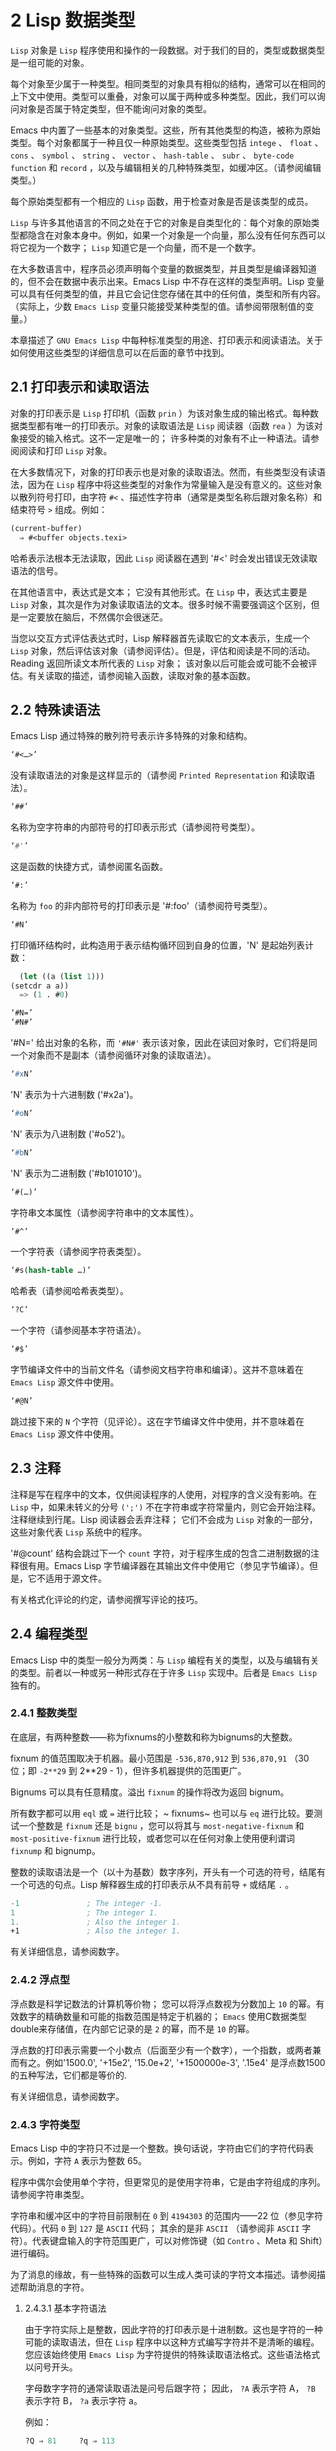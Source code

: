 * 2 Lisp 数据类型
~Lisp~ 对象是 ~Lisp~ 程序使用和操作的一段数据。对于我们的目的，类型或数据类型是一组可能的对象。

每个对象至少属于一种类型。相同类型的对象具有相似的结构，通常可以在相同的上下文中使用。类型可以重叠，对象可以属于两种或多种类型。因此，我们可以询问对象是否属于特定类型，但不能询问对象的类型。

Emacs 中内置了一些基本的对象类型。这些，所有其他类型的构造，被称为原始类型。每个对象都属于一种且仅一种原始类型。这些类型包括 ~intege~ 、 ~float~ 、 ~cons~ 、 ~symbol~ 、 ~string~ 、 ~vector~ 、 ~hash-table~ 、 ~subr~ 、 ~byte-code function~ 和 ~record~ ，以及与编辑相关的几种特殊类型，如缓冲区。（请参阅编辑类型。）

每个原始类型都有一个相应的 ~Lisp~ 函数，用于检查对象是否是该类型的成员。

~Lisp~ 与许多其他语言的不同之处在于它的对象是自类型化的：每个对象的原始类型都隐含在对象本身中。例如，如果一个对象是一个向量，那么没有任何东西可以将它视为一个数字； ~Lisp~ 知道它是一个向量，而不是一个数字。

在大多数语言中，程序员必须声明每个变量的数据类型，并且类型是编译器知道的，但不会在数据中表示出来。Emacs Lisp 中不存在这样的类型声明。Lisp 变量可以具有任何类型的值，并且它会记住您存储在其中的任何值，类型和所有内容。（实际上，少数 ~Emacs Lisp~ 变量只能接受某种类型的值。请参阅带限制值的变量。）

本章描述了 ~GNU Emacs Lisp~ 中每种标准类型的用途、打印表示和阅读语法。关于如何使用这些类型的详细信息可以在后面的章节中找到。

** 2.1 打印表示和读取语法
对象的打印表示是 ~Lisp~ 打印机（函数 ~prin~ ）为该对象生成的输出格式。每种数据类型都有唯一的打印表示。对象的读取语法是 ~Lisp~ 阅读器（函数 ~rea~ ）为该对象接受的输入格式。这不一定是唯一的； 许多种类的对象有不止一种语法。请参阅阅读和打印 ~Lisp~ 对象。

在大多数情况下，对象的打印表示也是对象的读取语法。然而，有些类型没有读语法，因为在 ~Lisp~ 程序中将这些类型的对象作为常量输入是没有意义的。这些对象以散列符号打印，由字符 ~#<~ 、描述性字符串（通常是类型名称后跟对象名称）和结束符号 ~>~ 组成。例如：


#+begin_src emacs-lisp
  (current-buffer)
	⇒ #<buffer objects.texi>
#+end_src

哈希表示法根本无法读取，因此 ~Lisp~ 阅读器在遇到 '#<' 时会发出错误无效读取语法的信号。

在其他语言中，表达式是文本； 它没有其他形式。在 ~Lisp~ 中，表达式主要是 ~Lisp~ 对象，其次是作为对象读取语法的文本。很多时候不需要强调这个区别，但是一定要放在脑后，不然偶尔会很迷茫。

当您以交互方式评估表达式时，Lisp 解释器首先读取它的文本表示，生成一个 ~Lisp~ 对象，然后评估该对象（请参阅评估）。但是，评估和阅读是不同的活动。Reading 返回所读文本所代表的 ~Lisp~ 对象；  该对象以后可能会或可能不会被评估。有关读取的描述，请参阅输入函数，读取对象的基本函数。

** 2.2 特殊读语法
Emacs Lisp 通过特殊的散列符号表示许多特殊的对象和结构。

#+begin_src emacs-lisp
  ‘#<…>’
#+end_src
     没有读取语法的对象是这样显示的（请参阅 ~Printed Representation~ 和读取语法）。
#+begin_src emacs-lisp
  ‘##’
#+end_src
     名称为空字符串的内部符号的打印表示形式（请参阅符号类型）。
#+begin_src emacs-lisp
  ‘#'’
#+end_src

     这是函数的快捷方式，请参阅匿名函数。
#+begin_src emacs-lisp
  ‘#:’
#+end_src
     名称为 ~foo~ 的非内部符号的打印表示是 '#:foo'（请参阅符号类型）。
#+begin_src emacs-lisp
  ‘#N’
#+end_src

     打印循环结构时，此构造用于表示结构循环回到自身的位置，'N' 是起始列表计数：
     #+begin_src emacs-lisp
       (let ((a (list 1)))
	 (setcdr a a))
       => (1 . #0)
     #+end_src

#+begin_src emacs-lisp
  ‘#N=’
  ‘#N#’
#+end_src
     '#N=' 给出对象的名称，而 ~'#N#'~ 表示该对象，因此在读回对象时，它们将是同一个对象而不是副本（请参阅循环对象的读取语法）。

#+begin_src emacs-lisp
  ‘#xN’
#+end_src


     'N' 表示为十六进制数 ('#x2a')。
#+begin_src emacs-lisp
‘#oN’
#+end_src

     'N' 表示为八进制数 ('#o52')。
#+begin_src emacs-lisp
  ‘#bN’
#+end_src

     'N' 表示为二进制数 ('#b101010')。
#+begin_src emacs-lisp
  ‘#(…)’
#+end_src
     字符串文本属性（请参阅字符串中的文本属性）。
#+begin_src emacs-lisp
  ‘#^’
#+end_src


     一个字符表（请参阅字符表类型）。
#+begin_src emacs-lisp
  ‘#s(hash-table …)’
#+end_src

     哈希表（请参阅哈希表类型）。
#+begin_src emacs-lisp
‘?C’
#+end_src
     一个字符（请参阅基本字符语法）。

#+begin_src emacs-lisp
  ‘#$’
#+end_src
     字节编译文件中的当前文件名（请参阅文档字符串和编译）。这并不意味着在 ~Emacs Lisp~ 源文件中使用。

#+begin_src emacs-lisp
  ‘#@N’
#+end_src
     跳过接下来的 ~N~ 个字符（见评论）。这在字节编译文件中使用，并不意味着在 ~Emacs Lisp~ 源文件中使用。

** 2.3 注释
注释是写在程序中的文本，仅供阅读程序的人使用，对程序的含义没有影响。在 ~Lisp~ 中，如果未转义的分号 ~(';')~ 不在字符串或字符常量内，则它会开始注释。注释继续到行尾。Lisp 阅读器会丢弃注释；  它们不会成为 ~Lisp~ 对象的一部分，这些对象代表 ~Lisp~ 系统中的程序。

'#@count' 结构会跳过下一个 ~count~ 字符，对于程序生成的包含二进制数据的注释很有用。Emacs Lisp 字节编译器在其输出文件中使用它（参见字节编译）。但是，它不适用于源文件。

有关格式化评论的约定，请参阅撰写评论的技巧。

** 2.4 编程类型
Emacs Lisp 中的类型一般分为两类：与 ~Lisp~ 编程有关的类型，以及与编辑有关的类型。前者以一种或另一种形式存在于许多 ~Lisp~ 实现中。后者是 ~Emacs Lisp~ 独有的。

*** 2.4.1 整数类型
在底层，有两种整数——称为fixnums的小整数和称为bignums的大整数。

fixnum 的值范围取决于机器。最小范围是 ~-536,870,912~ 到 ~536,870,91~ （30 位；即 ~-2**29~ 到 2**29 - 1），但许多机器提供的范围更广。

Bignums 可以具有任意精度。溢出 ~fixnum~ 的操作将改为返回 bignum。

所有数字都可以用 ~eql~ 或 ~=~ 进行比较； ~ fixnums~ 也可以与 ~eq~ 进行比较。要测试一个整数是 ~fixnum~ 还是 ~bignu~ ，您可以将其与 ~most-negative-fixnum~ 和 ~most-positive-fixnum~ 进行比较，或者您可以在任何对象上使用便利谓词 ~fixnump~ 和 bignump。

整数的读取语法是一个（以十为基数）数字序列，开头有一个可选的符号，结尾有一个可选的句点。Lisp 解释器生成的打印表示从不具有前导 ~+~ 或结尾 ~.~ 。

 #+begin_src emacs-lisp
   -1               ; The integer -1.
   1                ; The integer 1.
   1.               ; Also the integer 1.
   +1               ; Also the integer 1.
 #+end_src

有关详细信息，请参阅数字。

*** 2.4.2 浮点型
浮点数是科学记数法的计算机等价物； 您可以将浮点数视为分数加上 ~10~ 的幂。有效数字的精确数量和可能的指数范围是特定于机器的； ~Emacs~ 使用C数据类型double来存储值，在内部它记录的是 ~2~ 的幂，而不是 ~10~ 的幂。

浮点数的打印表示需要一个小数点（后面至少有一个数字），一个指数，或两者兼而有之。例如'1500.0', '+15e2', '15.0e+2', '+1500000e-3', '.15e4' 是浮点数1500的五种写法，它们都是等价的.

有关详细信息，请参阅数字。

*** 2.4.3 字符类型
Emacs Lisp 中的字符只不过是一个整数。换句话说，字符由它们的字符代码表示。例如，字符 ~A~ 表示为整数 65。

程序中偶尔会使用单个字符，但更常见的是使用字符串，它是由字符组成的序列。请参阅字符串类型。

字符串和缓冲区中的字符目前限制在 ~0~ 到 ~4194303~ 的范围内——22 位（参见字符代码）。代码 ~0~ 到 ~127~ 是 ~ASCII~ 代码； 其余的是非 ~ASCII~ （请参阅非 ~ASCII~ 字符）。代表键盘输入的字符范围更广，可以对修饰键（如 ~Contro~ 、Meta 和 Shift）进行编码。

为了消息的缘故，有一些特殊的函数可以生成人类可读的字符文本描述。请参阅描述帮助消息的字符。

**** 2.4.3.1 基本字符语法
由于字符实际上是整数，因此字符的打印表示是十进制数。这也是字符的一种可能的读取语法，但在 ~Lisp~ 程序中以这种方式编写字符并不是清晰的编程。您应该始终使用 ~Emacs Lisp~ 为字符提供的特殊读取语法格式。这些语法格式以问号开头。

字母数字字符的通常读取语法是问号后跟字符； 因此， ~?A~ 表示字符 A， ~?B~ 表示字符 B， ~?a~ 表示字符 a。

例如：
 #+begin_src emacs-lisp
   ?Q ⇒ 81     ?q ⇒ 113
 #+end_src
您可以对标点字符使用相同的语法。但是，如果标点符号在 ~Lisp~ 中具有特殊的句法含义，则必须用 ~'\'~ 将其引用。例如，'?\(' 是左括号字符的书写方式。同样，如果字符是 ~'\~ ，则必须使用第二个 ~'\'~ 来引用它：'?\\'。

您可以将字符 ~control-~ 、退格、制表符、换行符、垂直制表符、换页、空格、回车、del 和转义表示为 ~'?\a~ 、'?\b'、'?\t'、'?\ n'、'?\v'、'?\f'、'?\s'、'?\r'、'?\d' 和 ~'?\e~ 。（'?\s' 后跟一个破折号有不同的含义——它将 ~Super~ 修饰符应用于后面的字符。）因此，

#+begin_src emacs-lisp
  ?\a ⇒ 7                 ; control-g, C-g
  ?\b ⇒ 8                 ; backspace, BS, C-h
  ?\t ⇒ 9                 ; tab, TAB, C-i
  ?\n ⇒ 10                ; newline, C-j
  ?\v ⇒ 11                ; vertical tab, C-k
  ?\f ⇒ 12                ; formfeed character, C-l
  ?\r ⇒ 13                ; carriage return, RET, C-m
  ?\e ⇒ 27                ; escape character, ESC, C-[
  ?\s ⇒ 32                ; space character, SPC
  ?\\ ⇒ 92                ; backslash character, \
  ?\d ⇒ 127               ; delete character, DEL
#+end_src


这些以反斜杠开头的序列也称为转义序列，因为反斜杠扮演转义字符的角色； 这与字符 ~ESC~ 无关。'\s' 用于字符常量； 在字符串常量中，只写空格。

在没有特殊转义含义的任何字符之前允许使用反斜杠，并且无害； 因此，'?\+' 等价于 ~'?+~ 。没有理由在大多数字符之前添加反斜杠。但是，您必须在任何字符 ~'()[]\;"'~ 之前添加反斜杠，并且应该在任何字符 ~'|'`#.,'~ 之前添加反斜杠，以避免混淆用于编辑 ~Lisp~ 的 ~Emacs~ 命令代码。您还应该在类似于前面提到的 ~ASCII~ 字符的 ~Unicode~ 字符之前添加反斜杠，以避免混淆阅读您的代码的人。Emacs 将突出显示一些非转义的常见混淆字符，例如 ~'''~ 以鼓励这一点。您还可以添加在空格字符（例如空格、制表符、换行符和换页符）之前的反斜杠。但是，使用易于阅读的转义序列之一（例如 ~'\t'~ 或 '\s'）而不是实际的空格字符（例如一个制表符或一个空格。（如果你写反斜杠后跟一个空格，你应该在字符常量后面写一个额外的空格来将它与下面的文本分开。）

**** 2.4.3.2 通用转义语法

除了特殊重要控制字符的特定转义序列之外，Emacs 还提供了几种类型的转义语法，您可以使用它们来指定非 ~ASCII~ 文本字符。

    1. 您可以通过其 ~Unicode~ 名称指定字符（如果有）。?\N{NAME} 表示名为 ~NAME~ 的 ~Unicode~ 字符。因此，'?\N{LATIN SMALL LETTER A WITH GRAVE}' 等价于 ?à 并表示 ~Unicode~ 字符 U+00E0。为了简化输入多行字符串，您可以将名称中的空格替换为非空的空白序列（例如，换行符）。
    2. 您可以通过其 ~Unicode~ 值指定字符。?\N{U+X} 表示具有 ~Unicode~ 代码点 ~X~ 的字符，其中 ~X~ 是十六进制数。此外，?\uxxxx 和 ~?\Uxxxxxxxx~ 分别表示代码点 ~xxxx~ 和 ~xxxxxxx~ ，其中每个 ~x~ 是单个十六进制数字。例如，?\N{U+E0}、?\u00e0 和 ~?\U000000E0~ 都等价于 ~à~ 和 ~'?\N{LATIN SMALL LETTER A WITH GRAVE}~ 。Unicode 标准仅定义代码点至 ~'U+10ffff~ ，因此如果您指定的代码点高于此，Emacs 会发出错误信号。
    3. 您可以通过十六进制字符代码指定字符。十六进制转义序列由反斜杠、 ~x~ 和十六进制字符代码组成。因此，'?\x41' 是字符，'?\x1' 是字符 ~Ca~ ，而 ?\xe0 是字符 à（带有重音的 a）。您可以使用任意数量的十六进制数字，因此您可以用这种方式表示任何字符代码。
    4. 您可以通过八进制字符代码指定字符。一个八进制转义序列由一个反斜杠后跟最多三个八进制数字组成； 因此，字符 ~A~ 为 ~?\101~ ，字符 ~Ca~ 为 ~?\001~ ，字符 ~Cb~ 为 ~?\00~ 。只能以这种方式指定八进制代码 ~777~ 以内的字符。

这些转义序列也可以用在字符串中。请参阅字符串中的非 ~ASCII~ 字符。

**** 2.4.3.3 控制字符语法
可以使用另一种读取语法来表示控制字符。这由一个问号后跟一个反斜杠、插入符号和相应的非控制字符组成，无论是大写还是小写。例如，'?\^I' 和 ~'?\^i'~ 都是字符 ~Ci~ 的有效读取语法，该字符的值为 9。

您可以使用 ~'C-'~ 代替 ~'^~ ； 因此，'?\C-i' 等价于 ~'?\^I'~ 和 '?\^i'：

#+begin_src emacs-lisp
  ?\^I ⇒ 9     ?\C-I ⇒ 9
#+end_src


在字符串和缓冲区中，唯一允许的控制字符是那些存在于 ~ASCII~ 中的字符； 但出于键盘输入目的，您可以使用 ~C-~ 将任何字符转换为控制字符。这些非 ~ASCII~ 控制字符的字符代码包括 ~2**26~ 位以及对应的非控制字符的代码。并非所有文本终端都可以生成非 ~ASCII~ 控制字符，但使用 ~X~ 和其他窗口系统可以直接生成它们。

由于历史原因，Emacs 将 ~DEL~ 字符视为 ~?~ 的控制等价物：

#+begin_src emacs-lisp
  ?\^? ⇒ 127     ?\C-? ⇒ 127
#+end_src
因此，目前无法使用'\C-'来表示字符 ~Control-~ ，它是 ~X~ 下有意义的输入字符。改变这一点并不容易，因为各种 ~Lisp~ 文件都以这种方式引用 DEL。

为了表示要在文件或字符串中找到的控制字符，我们推荐使用 ~'^'~ 语法； 对于键盘输入中的控制字符，我们更喜欢 ~C-~ 语法。你用哪一个不影响程序的意思，但可能会指导阅读它的人的理解。

**** 2.4.3.4 元字符语法
元字符是使用 ~META~ 修饰键键入的字符。表示此类字符的整数设置了 ~2**27~ 位。我们为此修饰符和其他修饰符使用高位，以使广泛的基本字符代码成为可能。

在字符串中，附加在 ~ASCII~ 字符上的 ~2**7~ 位表示元字符； 因此，可以放入字符串中的元字符的编码范围从 ~128~ 到 ~255~ ，并且是普通 ~ASCII~ 字符的元版本。有关字符串中 ~META~ 处理的详细信息，请参阅将键盘事件放入字符串中。

元字符的读取语法使用 ~'\M-'~ 。例如， ~'?\M-A'~ 代表 ~M~ 。您可以将 ~'\M-'~ 与八进制字符代码（见下文）、'\C-' 或任何其他字符语法一起使用。因此，您可以将 ~MA~ 写为 ~'?\M-A'~ 或 ~'?\M-\101~ 。同样，您可以将 ~CMb~ 写为 ~'?\M-\C-b~ 、'?\C-\M-b' 或 '?\M-\002'。

**** 2.4.3.5 其他字符修饰符位
图形字符的大小写由其字符代码表示； 例如， ~ASCII~ 区分字符 ~a~ 和 ~A~ 。但是 ~ASCII~ 无法表示控制字符是大写还是小写。Emacs 使用 ~2**25~ 位来指示在键入控制字符时使用了 ~shift~ 键。这种区别只有在图形显示上才有可能，例如 ~X~ 上的 ~GUI~ 显示； 文本终端不报告区别。移位位的 ~Lisp~ 语法是 ~'\S-~ ； 因此，'?\C-\S-o' 或 ~'?\C-\S-O'~ 表示 ~shift-control-o~ 字符。

X Window 系统定义了另外三个可以在字符中设置的修饰符位： ~hyper~ 、 ~super~ 和 ~al~ 。这些位的语法是 '\H-'、'\s-' 和 '\A-'。（在这些前缀中大小写很重要。）因此，'?\H-\M-\A-x' 代表 Alt-Hyper-Meta-x。（注意，'\s' 后面没有'-' 表示空格字符。）从数值上看，位值是 2**22 用于 alt，2**23 用于 super，2**24 用于 hyper。

*** 2.4.4 符号类型
GNU Emacs Lisp 中的符号是一个有名字的对象。符号名称用作符号的打印表示。在普通的 ~Lisp~ 使用中，使用一个 obarray（请参阅创建和内部符号），一个符号的名称是唯一的——没有两个符号具有相同的名称。

符号可以用作变量、函数名或保存属性列表。或者它可能仅用于与所有其他 ~Lisp~ 对象不同，以便可以可靠地识别它在数据结构中的存在。在给定的上下文中，通常只打算使用这些用途中的一种。但是您可以独立地以所有这些方式使用一个符号。

名称以冒号 ~(':')~ 开头的符号称为关键字符号。这些符号自动充当常量，通常仅通过将未知符号与一些特定替代符号进行比较来使用。请参阅永不改变的变量。

符号名称可以包含任何字符。大多数符号名称由字母、数字和标点符号 ~-+=*/~ 组成。这样的名称不需要特殊的标点； 只要名称看起来不像数字，名称的字符就足够了。（如果是，请在名称的开头写一个 ~\~ 以强制解释为符号。）字符 ~_~!@$%^&:<>{}?~   很少使用，但也不需要特殊的标点符号。任何其他字符都可以包含在符号名称中，方法是使用反斜杠对其进行转义。然而，与它在字符串中的使用相反，符号名称中的反斜杠只是简单地引用反斜杠后面的单个字符。例如，在字符串中， ~'\t'~ 代表制表符； 然而，在符号名称中， ~'\t'~ 仅仅引用了字母 't'。要使名称中包含制表符的符号，您必须实际使用制表符（前面带有反斜杠）。但很少有做这样的事情。

Common Lisp 注意：在 ~Common Lisp~ 中，小写字母总是折叠成大写字母，除非它们被明确转义。在 ~Emacs Lisp~ 中，大写和小写字母是不同的。

以下是符号名称的几个示例。请注意，第四个示例中的 ~+~ 被转义以防止它被读取为数字。在第六个示例中这不是必需的，因为名称的其余部分使其作为数字无效。

#+begin_src emacs-lisp
  foo                 ; A symbol named ‘foo’.
  FOO                 ; A symbol named ‘FOO’, different from ‘foo’.

  1+                  ; A symbol named ‘1+’
		       ;   (not ‘+1’, which is an integer).

  \+1                 ; A symbol named ‘+1’
		       ;   (not a very readable name).

  \(*\ 1\ 2\)         ; A symbol named ‘(* 1 2)’ (a worse name).
  +-*/_~!@$%^&=:<>{}  ; A symbol named ‘+-*/_~!@$%^&=:<>{}’.
		       ;   These characters need not be escaped.
#+end_src
作为符号名称作为其打印表示的规则的一个例外， ~##~ 是名称为空字符串的内部符号的打印表示。此外， ~'#:foo'~ 是名称为 ~foo~ 的非内部符号的打印表示。（通常，Lisp 阅读器会实习所有符号；请参阅创建和实习符号。）

*** 2.4.5 序列类型
序列是表示一组有序元素的 ~Lisp~ 对象。Emacs Lisp 中有两种序列：列表和数组。

列表是最常用的序列。列表可以包含任何类型的元素，并且可以通过添加或删除元素轻松更改其长度。有关列表的更多信息，请参阅下一小节。

数组是固定长度的序列。它们进一步细分为字符串、向量、字符表和布尔向量。向量可以包含任何类型的元素，而字符串元素必须是字符，而布尔向量元素必须是 ~t~ 或  ~nil~ 。字符表类似于向量，只是它们由任何有效的字符代码索引。字符串中的字符可以像缓冲区中的字符一样具有文本属性（请参阅文本属性），但向量不支持文本属性，即使它们的元素恰好是字符。

列表、字符串和其他数组类型也有重要的相似之处。例如，所有元素的长度都为 ~l~ ，并且所有元素都有可以从零索引到 ~l~ 减一的元素。有几个函数，称为序列函数，可以接受任何类型的序列。例如，函数长度报告任何类型的序列的长度。请参阅序列、数组和向量。

通常不可能两次读取相同的序列，因为序列总是在读取时重新创建。如果您将一个序列的读取语法阅读两次，您将得到两个内容相同的序列。有一个例外：空列表 ~()~ 总是代表同一个对象， ~nil~ 。

*** 2.4.6 缺点单元格和列表类型
一个 ~cons~ 单元是一个由两个槽组成的对象，称为 ~CAR~ 槽和 ~CDR~ 槽。每个插槽可以容纳任何 ~Lisp~ 对象。我们还说这个 ~cons~ 单元的 ~CAR~ 是它的 ~CAR~ 槽当前持有的任何对象，对于 ~CDR~ 也是如此。

列表是一系列 ~cons~ 单元，它们链接在一起，以便每个 ~cons~ 单元的 ~CDR~ 槽保存下一个 ~cons~ 单元或空列表。空列表实际上是符号 ~nil~ 。有关详细信息，请参阅列表。因为大多数 cons 单元被用作列表的一部分，所以我们将任何由 ~cons~ 单元组成的结构称为列表结构。

给 ~C~ 程序员的注意事项：因此，Lisp 列表作为由 ~cons~ 单元组成的链表工作。因为 ~Lisp~ 中的指针是隐式的，所以我们不区分保存值和指向值的 ~cons~ 单元槽。

因为 ~cons~ 单元对 ~Lisp~ 来说非常重要，所以我们也有一个词来表示不是 ~cons~ 单元的对象。这些对象称为原子。

列表的读取语法和打印表示是相同的，并且由左括号、任意数量的元素和右括号组成。以下是列表示例：

#+begin_src emacs-lisp
(A 2 "A")            ; A list of three elements.
()                   ; A list of no elements (the empty list).
nil                  ; A list of no elements (the empty list).
("A ()")             ; A list of one element: the string "A ()".
(A ())               ; A list of two elements: A and the empty list.
(A nil)              ; Equivalent to the previous.
((A B C))            ; A list of one element
		       ;   (which is a list of three elements).
#+end_src

读取后，括号内的每个对象都成为列表的一个元素。也就是说，为每个元素制作一个 ~cons~ 单元格。cons cell的CAR slot保存元素，它的CDR slot指向list的下一个cons cell，它保存list中的下一个元素。最后一个 ~cons~ 信元的 ~CDR~ 时隙设置为空。

CAR 和 ~CDR~ 的名称来源于 ~Lisp~ 的历史。最初的 ~Lisp~ 实现在 ~IBM 704~ 计算机上运行，​​它将字分成两部分，地址和减量； ~CAR~ 是提取寄存器地址部分内容的指令，而 ~CDR~ 是提取减量内容的指令。相比之下，cons 单元以创建它们的函数 ~cons~ 命名，而 ~cons~ 又因其目的而命名，即构建单元。

**** 2.4.6.1 以框图形式绘制列表
列表可以通过图表来说明，其中 ~cons~ 单元显示为成对的框，就像多米诺骨牌一样。（Lisp 读者无法阅读这样的插图；与文本符号不同，人类和计算机都可以理解，盒子插图只能由人类理解。）这张图片代表三元素列表（玫瑰紫毛茛）：
#+begin_src emacs-lisp
  --- ---      --- ---      --- ---
  |   |   |--> |   |   |--> |   |   |--> nil
   --- ---      --- ---      --- ---
    |            |            |
    |            |            |
     --> rose     --> violet   --> buttercup
#+end_src
在此图中，每个框代表一个可以容纳或引用任何 ~Lisp~ 对象的插槽。每对框代表一个 ~cons~ 单元格。每个箭头表示对 ~Lisp~ 对象的引用，可以是原子或另一个 ~cons~ 单元。

在此示例中，保存第一个 ~cons~ 单元的 ~CAR~ 的第一个框引用或保存了玫瑰（一个符号）。第二个盒子，保存第一个 ~cons~ 单元的 ~CD~ ，指的是下一对盒子，第二个 ~cons~ 单元。第二个cons cell的CAR是紫色的，它的CDR是第三个cons cell。第三个（也是最后一个）cons 单元的 ~CDR~ 为零。

这是同一列表的另一个图表（玫瑰紫毛茛），以不同的方式绘制：

#+begin_src emacs-lisp
  ---------------       ----------------       -------------------
  | car   | cdr   |     | car    | cdr   |     | car       | cdr   |
  | rose  |   o-------->| violet |   o-------->| buttercup |  nil  |
  |       |       |     |        |       |     |           |       |
  ---------------       ----------------       -------------------
#+end_src

没有元素的列表是空列表； 它与符号 ~nil~ 相同。换句话说，  ~nil~ 既是符号又是列表。

这是列表 (A ())，或等效的 (A nil)，用方框和箭头表示：
#+begin_src emacs-lisp
  --- ---      --- ---
 |   |   |--> |   |   |--> nil
  --- ---      --- ---
   |            |
   |            |
    --> A        --> nil
#+end_src
这是一个更复杂的插图，显示了三元素列表（（松针）橡木枫），其中第一个元素是二元素列表：

#+begin_src emacs-lisp
 --- ---      --- ---      --- ---
|   |   |--> |   |   |--> |   |   |--> nil
 --- ---      --- ---      --- ---
  |            |            |
  |            |            |
  |             --> oak      --> maple
  |
  |     --- ---      --- ---
   --> |   |   |--> |   |   |--> nil
	  --- ---      --- ---
	   |            |
	   |            |
	    --> pine     --> needles
#+end_src

第二个框符号中表示的相同列表如下所示：
#+begin_src emacs-lisp
 --------------       --------------       --------------
| car   | cdr  |     | car   | cdr  |     | car   | cdr  |
|   o   |   o------->| oak   |   o------->| maple |  nil |
|   |   |      |     |       |      |     |       |      |
 -- | ---------       --------------       --------------
    |
    |
    |        --------------       ----------------
    |       | car   | cdr  |     | car     | cdr  |
     ------>| pine  |   o------->| needles |  nil |
	      |       |      |     |         |      |
	       --------------       ----------------
#+end_src
**** 2.4.6.2 点对符号
点对表示法是用于明确表示 ~CAR~ 和 ~CDR~ 的 ~cons~ 单元格的通用语法。在这种语法中，(a . b) 代表一个 ~cons~ 单元，其 ~CAR~ 是对象，其 ~CDR~ 是对象。点对符号比列表语法更通用，因为 ~CDR~ 不必是列表。但是，在列表语法可以工作的情况下，它会更加麻烦。在点对符号中，列表'(1 2 3)' 写为'(1 . (2 . (3 . nil)))'。对于以 ~nil~ 结尾的列表，您可以使用任何一种表示法，但列表表示法通常更清晰、更方便。打印列表时，仅当 ~cons~ 单元的 ~CDR~ 不是列表时才使用点对符号。

这是一个使用方框来说明点对符号的示例。这个例子显示了这对（玫瑰.紫罗兰）：
#+begin_src emacs-lisp
  --- ---
 |   |   |--> violet
  --- ---
   |
   |
    --> rose
#+end_src

您可以将点对表示法与列表表示法结合起来，以方便地表示具有非 ~nil~ 最终 ~CDR~ 的 ~cons~ 单元链。您在列表的最后一个元素之后写一个点，然后是最后一个 ~cons~ 单元格的 CDR。例如，（玫瑰紫.毛茛）等价于（玫瑰.（紫罗兰.毛茛））。该对象如下所示：
#+begin_src emacs-lisp
 --- ---      --- ---
   |   |   |--> |   |   |--> buttercup
    --- ---      --- ---
     |            |
     |            |
	--> rose     --> violet
#+end_src
语法（rose.violet.buttercup）是无效的，因为它没有任何含义。如果有的话，它会说将毛茛放在 ~CDR~ 已经用于紫罗兰色的 ~cons~ 单元的 ~CDR~ 中。

列表（玫瑰紫）等价于（玫瑰。（紫罗兰色）），如下所示：
#+begin_src emacs-lisp
  --- ---      --- ---
 |   |   |--> |   |   |--> nil
  --- ---      --- ---
   |            |
   |            |
    --> rose     --> violet
#+end_src
类似地，三元素列表 ~(rose Purple buttercup)~ 等价于 (rose . (violet . (buttercup)))。它看起来像这样：
#+begin_src emacs-lisp
 --- ---      --- ---      --- ---
|   |   |--> |   |   |--> |   |   |--> nil
 --- ---      --- ---      --- ---
  |            |            |
  |            |            |
   --> rose     --> violet   --> buttercup
#+end_src

作为 ~(ab . c)~ 和 ~(a . (b . c))~ 等效的一个有点特殊的副作用，为了保持一致性，这意味着如果你在这里用空序列替换 ~b~ ，那么它遵循 ~(a . c)~ 和(a . ( . c)) 也是等价的。这也意味着 ~(.c)~ 等价于 c，但很少使用。

**** 2.4.6.3 关联列表类型
关联列表或 ~alist~ 是一个特殊构造的列表，其元素是 ~cons~ 单元格。在每个元素中，CAR 被认为是一个键，而 ~CDR~ 被认为是一个关联的值。（在某些情况下，关联值存储在 ~CDR~ 的 ~CAR~ 中。）关联列表通常用作堆栈，因为在列表的前面添加或删除关联很容易。

例如，
#+begin_src emacs-lisp
 (setq alist-of-colors
	 '((rose . red) (lily . white) (buttercup . yellow)))
#+end_src

将变量 ~alist-of-colors~ 设置为包含三个元素的列表。在第一个元素中，rose 是键，red 是值。

有关 ~alist~ 的进一步说明以及适用于 ~alist~ 的函数，请参阅关联列表。有关另一种查找表，请参阅哈希表，它在处理大量键时要快得多。

*** 2.4.7 数组类型
数组由任意数量的槽组成，用于保存或引用其他 ~Lisp~ 对象，排列在连续的内存块中。访问数组的任何元素所花费的时间大致相同。相反，访问列表中的元素需要的时间与列表中元素的位置成正比。（访问列表末尾的元素比访问列表开头的元素需要更长的时间。）

Emacs 定义了四种类型的数组：字符串、向量、布尔向量和字符表。

字符串是字符数组，向量是任意对象数组。布尔向量只能包含 ~t~ 或  ~nil~  。这些类型的数组可以有任何长度，直到最大的固定数，受系统架构限制和可用内存的限制。字符表是由任何有效字符代码索引的稀疏数组； 他们可以持有任意对象。

数组的第一个元素的索引为零，第二个元素的索引为 ~ ~ ，依此类推。这称为零原点索引。例如，一个由四个元素组成的数组的索引为 ~ ~ 、1、2 和 3。可能的最大索引值比数组的长度小 1。一旦创建了一个数组，它的长度就固定了。

所有 ~Emacs Lisp~ 数组都是一维的。（大多数其他编程语言都支持多维数组，但它们不是必需的；嵌套一维数组可以获得相同的效果。）每种类型的数组都有自己的读取语法； 有关详细信息，请参阅以下部分。

数组类型是序列类型的子集，包含字符串类型、向量类型、bool-vector类型和char-table类型。

*** 2.4.8 字符串类型
字符串是一个字符数组。字符串在 ~Emacs~ 中有多种用途，正如在文本编辑器中所预期的那样； ~ 例如，作为 ~Lisp~ 符号的名称，作为用户的消息，以及表示从缓冲区中提取的文本。Lisp 中的字符串是常量：对字符串的求值返回相同的字符串。

有关对字符串进行操作的函数，请参见字符串和字符。

**** 2.4.8.1 字符串的语法
字符串的读取语法是双引号、任意数量的字符和另一个双引号， ~like this~ 。要在字符串中包含双引号，请在其前面加上反斜杠； ~ 因此，"\"" 是一个只包含一个双引号字符的字符串。同样，您可以通过在它前面加上另一个反斜杠来包含一个反斜杠，例如： ~this \\ is a single embedded backslash~ 。

换行符在字符串的读取语法中并不特殊； ~ 如果你在双引号之间写一个新行，它就会变成字符串中的一个字符。但是转义的换行符——前面有'\'的换行符——不会成为字符串的一部分； ~ 即，Lisp 阅读器在读取字符串时会忽略转义的换行符。转义的空格 ~\~ 同样被忽略。
#+begin_src emacs-lisp
  "It is useful to include newlines
  in documentation strings,
  but the newline is \
  ignored if escaped."
	 ⇒ "It is useful to include newlines
  in documentation strings,
  but the newline is ignored if escaped.
#+end_src

**** 2.4.8.2 字符串中的非 ~ASCII~ 字符
Emacs 字符串中的非 ~ASCII~ 字符有两种文本表示：多字节和单字节（请参阅文本表示）。粗略地说，单字节字符串存储原始字节，而多字节字符串存储人类可读的文本。单字节字符串中的每个字符都是一个字节，即其​​值介于 ~0~ 到 ~255~ 之间。相比之下，多字节字符串中的每个字符的值可能介于 ~0~ 到 ~4194303~ 之间（参见字符类型）。在这两种情况下，大于 ~127~ 的字符都是非 ~ASCII~ 字符。

您可以按字面意思在字符串常量中包含非 ~ASCII~ 字符。如果从多字节源读取字符串常量，例如多字节缓冲区或字符串，或者将作为多字节访问的文件，则 ~Emacs~ 将每个非 ~ASCII~ 字符读取为多字节字符并自动将字符串变为多字节字符串。如果字符串常量是从单字节源读取的，那么 ~Emacs~ 会将非 ~ASCII~ 字符读取为单字节，并使字符串成为单字节。

您可以使用转义序列将其写为字符代码，而不是按字面意思将字符写入多字节字符串。有关转义序列的详细信息，请参阅通用转义语法。

如果您在字符串常量中使用任何 ~Unicode~ 样式的转义序列 ~'\uNNNN'~ 或 ~'\U00NNNNNN~ （即使是 ~ASCII~ 字符），Emacs 会自动假定它是多字节的。

您还可以在字符串常量中使用十六进制转义序列 ~('\xn')~ 和八进制转义序列 ~('\n'~ 。但要注意：如果字符串常量包含十六进制或八进制转义序列，并且这些转义序列都指定单字节字符（即小于 ~25~ ），并且字符串中没有其他文字非 ~ASCII~ 字符或 ~Unicode~ 样式的转义序列，然后 ~Emacs~ 自动假定它是一个单字节字符串。也就是说，它假定字符串中出现的所有非 ~ASCII~ 字符都是 ~8~ 位原始字节。

在十六进制和八进制转义序列中，转义字符代码可能包含可变数量的数字，因此不是有效的十六进制或八进制数字的第一个后续字符终止转义序列。如果字符串中的下一个字符可以解释为十六进制或八进制数字，请写入 ~\~ （反斜杠和空格）以终止转义序列。例如，'\xe0\' 代表一个字符，'a' 带有重音符号。字符串常量中的 ~'\'~ 就像反斜杠换行符； 它不会为字符串贡献任何字符，但它会终止任何前面的十六进制转义。


**** 2.4.8.3 字符串中的非打印字符
您可以在字符串常量中使用与字符常量相同的反斜杠转义序列（但不要使用以字符常量开头的问号）。例如，您可以编写一个包含非打印字符 ~tab~ 和 ~Ca~ 的字符串，它们之间有逗号和空格，例如： ~\t, \Ca~ 。有关字符读取语法的说明，请参阅字符类型。

但是，并非所有可以使用反斜杠转义序列编写的字符在字符串中都有效。字符串可以包含的唯一控制字符是 ~ASCII~ 控制字符。字符串在 ~ASCII~ 控制字符中不区分大小写。

正确地说，字符串不能包含元字符； ~ 但是当字符串被用作键序列时，有一个特殊的约定提供了一种方法来表示字符串中 ~ASCII~ 字符的元版本。如果使用 ~'\M-'~ 语法来指示字符串常量中的元字符，这将设置字符串中字符的 ~2**7~ 位。如果字符串用于定义键或查找键，则此数字代码将转换为等效的元字符。请参阅字符类型。

字符串不能包含具有 ~hype~ 、super 或 ~alt~ 修饰符的字符。

**** 2.4.8.4 字符串中的文本属性
除了字符本身之外，字符串还可以保存它所包含的字符的属性。这使得在字符串和缓冲区之间复制文本的程序无需特别努力即可复制文本的属性。请参阅文本属性，了解文本属性的含义。具有文本属性的字符串使用特殊的读取和打印语法：

#+begin_src emacs-lisp
#("characters" property-data...)
#+end_src

其中 ~property-data~ 由零个或多个元素组成，以三个为一组，如下所示：

#+begin_src emacs-lisp
beg end plist
#+end_src

元素 ~beg~ 和 ~end~ 是整数，它们共同指定字符串中的索引范围； ~plist~ 是该范围的属性列表。例如，

#+begin_src emacs-lisp
 #("foo bar" 0 3 (face bold) 3 4 nil 4 7 (face italic))
#+end_src

表示文本内容为 ~'foo bar'~ 的字符串，其中前三个字符具有值为粗体的面属性，后三个字符具有值为斜体的面属性。（第四个字符没有文本属性，所以它的属性列表是  ~nil~  。实际上没有必要以 ~nil~ 作为属性列表来提及范围，因为任何范围内未提及的任何字符都将默认没有属性。）
*** 2.4.9 向量类型
向量是任何类型元素的一维数组。访问向量的任何元素都需要一定的时间。（在列表中，元素的访问时间与元素到列表开头的距离成正比。）

矢量的打印表示由左方括号、元素和右方括号组成。这也是读取语法。像数字和字符串一样，向量被认为是评估的常数。

#+begin_src emacs-lisp
 [1 "two" (three)]      ; A vector of three elements.
	⇒ [1 "two" (three)]
#+end_src


有关使用向量的函数，请参阅向量。

*** 2.4.10 字符表类型
char-table 是任何类型的元素的一维数组，由字符代码索引。字符表有一些额外的特性，使它们在涉及为字符代码分配信息的许多工作中更有用——例如，字符表可以有一个要继承的父级、一个默认值和少量额外的插槽来用于特殊用途。char-table 还可以为整个字符集指定单个值。

字符表的打印表示就像一个向量，只是在开头有一个额外的 ~#^~ 。1

有关对字符表进行操作的特殊功能，请参见字符表。字符表的用途包括：

   - 案例表（见案例表）。
   - 字符类别表（参见类别）。
   - 显示表格（请参阅显示表格）。
   - 语法表（请参阅语法表）。
*** 2.4.11 Bool-Vector 类型
bool-vector 是一个一维数组，其元素必须为 ~t~ 或  ~nil~  。

布尔向量的打印表示类似于字符串，只是它以 ~'#&'~ 开头，后跟长度。后面的字符串常量实际上将 ~bool-vector~ 的内容指定为位图——字符串中的每个字符包含 ~8~ 位，它们指定 ~bool-vector~ 的下 ~8~ 个元素（1 代表 ~ ~ ，0 代表  ~nil~  ）。字符的最低有效位对应于布尔向量中的最低索引。

#+begin_src emacs-lisp
  (make-bool-vector 3 t)
     ⇒ #&3"^G"
  (make-bool-vector 3 nil)
     ⇒ #&3"^@"
#+end_src

这些结果是有意义的，因为 ~C-g~ 的二进制代码是 ~11~ ，而 ~C-@~ 是代码为 ~0~ 的字符。

如果长度不是 ~8~ 的倍数，则打印的表示会显示额外的元素，但这些额外的元素实际上并没有什么区别。例如，在下一个示例中，两个布尔向量相等，因为只使用了前 ~3~ 位：

#+begin_src emacs-lisp
 (equal #&3"\377" #&3"\007")
	⇒ t
#+end_src

*** 2.4.12 哈希表类型
哈希表是一种非常快速的查找表，有点像 alist，因为它将键映射到相应的值，但要快得多。哈希表的打印表示指定了它的属性和内容，如下所示：

#+begin_src emacs-lisp
  (make-hash-table)
       ⇒ #s(hash-table size 65 test eql rehash-size 1.5
				 rehash-threshold 0.8125 data ())
#+end_src

有关哈希表的更多信息，请参阅哈希表。

*** 2.4.13 功能类型
Lisp 函数是可执行代码，就像其他编程语言中的函数一样。在 ~Lisp~ 中，与大多数语言不同，函数也是 ~Lisp~ 对象。Lisp 中的非编译函数是 ~lambda~ 表达式：即第一个元素是符号 ~lambda~ 的列表（请参阅 ~Lambda~ 表达式）。

在大多数编程语言中，不可能有没有名称的函数。在 ~Lisp~ 中，函数没有内在名称。lambda 表达式可以作为函数调用，即使它没有名称； ~ 为了强调这一点，我们也称它为匿名函数（参见匿名函数）。Lisp 中的命名函数只是一个在其函数单元中具有有效函数的符号（请参阅定义函数）。

大多数时候，当函数的名称以 ~Lisp~ 程序中的 ~Lisp~ 表达式编写时，就会调用函数。但是，您可以在运行时构造或获取函数对象，然后使用原始函数 ~funcall~ 和 ~apply~ 调用它。请参阅调用函数。

*** 2.4.14 宏类型
Lisp 宏是扩展 ~Lisp~ 语言的用户定义结构。它被表示为一个与函数非常相似的对象，但具有不同的参数传递语义。Lisp 宏具有列表的形式，其第一个元素是符号宏，其 ~CDR~ 是 ~Lisp~ 函数对象，包括 ~lambda~ 符号。

Lisp 宏对象通常使用内置的 ~defmacro~ 宏定义，但任何以 ~macro~ 开头的列表就 ~Emacs~ 而言都是宏。有关如何编写宏的说明，请参阅宏。

警告：Lisp 宏和键盘宏（参见键盘宏）是完全不同的东西。当我们不加限定地使用 ~宏~ 这个词时，我们指的是 ~Lisp~ 宏，而不是键盘宏。

*** 2.4.15 原始函数类型
原始函数是可从 ~Lisp~ 调用但用 ~C~ 编程语言编写的函数。原始函数也称为子函数或内置函数。（ ~subr~ 这个词是从 ~subroutine~ 派生的。）大多数原始函数在调用它们时都会评估它们的所有参数。不评估其所有参数的原始函数称为特殊形式（请参阅特殊形式）。

函数是否是原始函数对函数的调用者无关紧要。但是，如果您尝试使用用 ~Lisp~ 编写的函数重新定义原语，这确实很重要。原因是可以直接从 ~C~ 代码调用原始函数。从 ~Lisp~ 调用重新定义的函数将使用新定义，但从 ~C~ 代码调用仍可能使用内置定义。因此，我们不鼓励重新定义原始函数。

术语函数指的是所有 ~Emacs~ 函数，无论是用 ~Lisp~ 还是 ~C~ 编写的。有关用 ~Lisp~ 编写的函数的信息，请参阅函数类型。

原始函数没有读取语法，并以散列表示法打印子例程的名称。

#+begin_src emacs-lisp
  (symbol-function 'car)          ; Access the function cell
				    ;   of the symbol.
       ⇒ #<subr car>
  (subrp (symbol-function 'car))  ; Is this a primitive function?
       ⇒ t                       ; Yes.
#+end_src

*** 2.4.16 字节码函数类型
字节码函数对象是通过字节编译 ~Lisp~ 代码产生的（参见字节编译）。在内部，字节码函数对象很像一个向量。但是，当它出现在函数调用中时，求值器会特别处理这种数据类型。请参阅字节码函数对象。

字节码函数对象的打印表示和读取语法类似于向量，在开头的 ~[~ 之前有一个附加的 ~#~ 。

*** 2.4.17 记录类型
记录很像一个向量。但是，第一个元素用于保存由 ~type-of~ 返回的类型。记录的目的是允许程序员创建具有未内置于 ~Emacs~ 中的新类型的对象。

有关使用记录的功能，请参阅记录。
*** 2.4.18 类型描述符
类型描述符是保存有关类型信息的记录。record 中的 ~slot 1~ 必须是一个命名类型的符号，type-of 依靠这个来返回记录对象的类型。Emacs 没有使用其他类型的描述符槽； ~ 它们可供 ~Lisp~ 扩展免费使用。

类型描述符的一个示例是 ~cl-structure-class~ 的任何实例。

*** 2.4.19 自动加载类型
自动加载对象是一个列表，其第一个元素是符号自动加载。它存储为符号的函数定义，用作实际定义的占位符。autoload 对象表示真正的定义位于 ~Lisp~ 代码文件中，必要时应该加载该文件。它包含文件的名称，以及有关实际定义的一些其他信息。

加载文件后，符号应该有一个不是自动加载对象的新函数定义。然后调用新定义，就好像它一开始就在那里一样。从用户的角度来看，函数调用按预期工作，使用加载文件中的函数定义。

自动加载对象通常使用函数 ~autoload~ 创建，该函数将对象存储在符号的函数单元格中。有关详细信息，请参阅自动加载。

*** 2.4.20 终结器类型
终结器对象帮助 ~Lisp~ 代码在不再需要的对象之后进行清理。终结器拥有一个 ~Lisp~ 函数对象。当垃圾回收通过后终结器对象变得不可访问时，Emacs 调用终结器的关联函数对象。在决定终结器是否可访问时，Emacs 不会计算来自终结器对象本身的引用，从而允许您使用终结器而不必担心意外捕获对终结器本身的引用。

终结器中的错误会打印到 ~*Messages~ 。Emacs 只运行给定终结器对象的关联函数一次，即使该函数失败。

#+begin_src emacs-lisp
  Function: make-finalizer function
#+end_src

   制作一个将运行函数的终结器。当返回的终结器对象变得无法访问时，将在垃圾回收后调用函数。如果终结器对象只能通过来自终结器对象的引用来访问，则在决定是否运行函数时，它不算是可达的。函数将为每个终结器对象运行一次。

** 2.5 编辑类型
上一节中的类型用于一般编程目的，其中大部分是大多数 ~Lisp~ 方言所共有的。Emacs Lisp 提供了几种附加的数据类型，用于与编辑相关的目的。

*** 2.5.1 缓冲区类型
缓冲区是保存可编辑文本的对象（请参阅缓冲区）。大多数缓冲区保存磁盘文件的内容（请参阅文件），因此可以对其进行编辑，但有些缓冲区用于其他目的。大多数缓冲区也意味着用户可以看到，因此有时会在窗口中显示（参见 ~Window~ ）。但是缓冲区不需要显示在任何窗口中。每个缓冲区都有一个称为点的指定位置（请参阅位置）； 大多数编辑命令作用于点附近的当前缓冲区的内容。在任何时候，一个缓冲区都是当前缓冲区。

缓冲区的内容很像字符串，但缓冲区的使用不像 ~Emacs Lisp~ 中的字符串，可用的操作也不同。例如，您可以将文本有效地插入现有缓冲区，更改缓冲区的内容，而将文本插入字符串需要连接子字符串，结果是一个全新的字符串对象。

许多标准的 ~Emacs~ 函数操作或测试当前缓冲区中的字符； 本手册的一整章专门用于描述这些功能（见正文）。

其他几个数据结构与每个缓冲区相关联：

   - 本地语法表（参见语法表）；
   - 本地键盘映射（请参阅键盘映射）； 和，
   - 缓冲区局部变量绑定列表（请参阅缓冲区局部变量）。
   - 叠加（参见叠加）。
   - 缓冲区中文本的文本属性（请参阅文本属性）。

本地键映射和变量列表包含单独覆盖全局绑定或值的条目。这些用于自定义不同缓冲区中程序的行为，而无需实际更改程序。

缓冲区可能是间接的，这意味着它共享另一个缓冲区的文本，但呈现方式不同。请参阅间接缓冲区。

缓冲区没有读取语法。它们以哈希表示法打印，显示缓冲区名称。

#+begin_src emacs-lisp
  (current-buffer)
	 ⇒ #<buffer objects.texi>
#+end_src
*** 2.5.2 标记类型
标记表示特定缓冲区中的位置。因此，标记有两个组成部分：一个用于缓冲区，另一个用于位置。缓冲区文本中的更改会根据需要自动重新定位位置值，以确保标记始终指向缓冲区中相同的两个字符之间。

标记没有读取语法。它们以散列表示法打印，给出当前字符位置和缓冲区名称。

#+begin_src emacs-lisp
  (point-marker)
	 ⇒ #<marker at 10779 in objects.texi>
#+end_src


有关如何测试、创建、复制和移动标记的信息，请参阅标记。
*** 2.5.3 窗口类型
一个窗口描述了 ~Emacs~ 用来显示缓冲区的屏幕部分。每个活动窗口（请参阅 ~Emacs Windows~ 的基本概念）都有一个关联的缓冲区，其内容出现在该窗口中。相比之下，给定的缓冲区可能出现在一个窗口、没有窗口或多个窗口中。窗口在屏幕上被分组为框架； 每个窗口只属于一帧。请参见帧类型。

尽管可能同时存在多个窗口，但在任何时候都会将一个窗口指定为选定窗口（请参阅选择窗口）。这是 ~Emacs~ 准备好执行命令时（通常）显示光标的窗口。选定的窗口通常会显示当前缓冲区（请参阅当前缓冲区），但不一定如此。

Windows 没有读取语法。它们以哈希表示法打印，给出窗口编号和正在显示的缓冲区的名称。窗口编号的存在是为了唯一标识窗口，因为任何给定窗口中显示的缓冲区都可能经常更改。

#+begin_src emacs-lisp
  (selected-window)
	 ⇒ #<window 1 on objects.texi>
#+end_src

有关在 ~Windows~ 上工作的功能的描述，请参阅 Windows。

*** 2.5.4 帧类型
框架是包含一个或多个 ~Emacs~ 窗口的屏幕区域； ~ 我们还使用术语 ~帧~ 来指代 ~Emacs~ 用来指代屏幕区域的 ~Lisp~ 对象。

帧没有读取语法。它们以哈希表示法打印，给出框架的标题，加上它的核心地址（用于唯一地识别帧）。

#+begin_src emacs-lisp
  (selected-frame)
	 ⇒ #<frame emacs@psilocin.gnu.org 0xdac80>
#+end_src


有关适用于帧的功能的描述，请参阅帧。
*** 2.5.5 终端类型
终端是能够显示一个或多个 ~Emacs~ 帧的设备（请参阅帧类型）。

终端没有读取语法。它们以散列符号打印，给出终端的序号及其 ~TTY~ 设备文件名。

#+begin_src emacs-lisp
 (get-device-terminal nil)
	⇒ #<terminal 1 on /dev/tty>
#+end_src

*** 2.5.6 窗口配置类型
窗口配置在框架中存储有关窗口位置、大小和内容的信息，因此您可以稍后重新创建相同的窗口排列。

窗口配置没有读取语法； 他们的打印语法看起来像'#<window-configuration>'。有关与窗口配置相关的几个功能的描述，请参见窗口配置。

*** 2.5.7 帧配置类型
框架配置存储有关所有框架中窗口的位置、大小和内容的信息。它不是原始类型——它实际上是一个列表，其 ~CAR~ 为帧配置，其 ~CDR~ 为 ~alis~ 。每个 ~alist~ 元素描述一个帧，该帧显示为该元素的 CAR。

有关与框架配置相关的几个功能的描述，请参见框架配置。

*** 2.5.8 流程类型
进程一词通常表示正在运行的程序。Emacs 本身就是在这种进程中运行的。但是，在 ~Emacs Lisp~ 中，进程是一个 ~Lisp~ 对象，它指定由 ~Emacs~ 进程创建的子进程。shell、GDB、ftp 和编译器等程序在 ~Emacs~ 的子进程中运行，扩展了 ~Emacs~ 的功能。Emacs 子进程从 ~Emacs~ 获取文本输入并将文本输出返回给 ~Emacs~ 以供进一步操作。Emacs 也可以向子进程发送信号。

进程对象没有读取语法。它们以哈希表示法打印，并给出进程的名称：

#+begin_src emacs-lisp
  (process-list)
	 ⇒ (#<process shell>)
#+end_src
有关创建、删除、返回有关信息、向进程发送输入或信号以及从进程接收输出的函数的信息，请参阅进程。

*** 2.5.9 线程类型
Emacs 中的一个线程代表 ~Emacs Lisp~ 执行的一个单独线程。它运行自己的 ~Lisp~ 程序，拥有自己的当前缓冲区，并且可以将子进程锁定到它，即只有该线程可以接受其输出的子进程。请参阅线程。

线程对象没有读取语法。它们以哈希表示法打印，给出线程的名称（如果它已被赋予名称）或其在核心中的地址：

#+begin_src emacs-lisp
  (all-threads)
      ⇒ (#<thread 0176fc40>)
#+end_src


*** 2.5.10 互斥体类型
互斥锁是线程可以拥有和不拥有的排他锁，以便在它们之间进行同步。请参阅互斥体。

互斥对象没有读取语法。它们以哈希表示法打印，给出互斥体的名称（如果它已被命名）或其在核心中的地址：
#+begin_src emacs-lisp
  (make-mutex "my-mutex")
      ⇒ #<mutex my-mutex>
  (make-mutex)
      ⇒ #<mutex 01c7e4e0>
#+end_src

*** 2.5.11 条件变量类型
条件变量是一种用于比互斥锁支持的更复杂的线程同步的设备。一个线程可以等待一个条件变量，当其他线程通知该条件时被唤醒。

条件变量对象没有读取语法。它们以哈希表示法打印，给出条件变量的名称（如果它已被命名）或其在核心中的地址：


#+begin_src emacs-lisp
  (make-condition-variable (make-mutex))
      ⇒ #<condvar 01c45ae8>
#+end_src

*** 2.5.12 流类型
流是可以用作字符源或接收器的对象——既可以为输入提供字符，也可以接受它们作为输出。许多不同的类型可以这样使用：标记、缓冲区、字符串和函数。大多数情况下，输入流（字符源）从键盘、缓冲区或文件中获取字符，而输出流（字符接收器）将字符发送到缓冲区（例如 ~*Help*~ 缓冲区）或回显区域。

对象  ~nil~  除了它的其他含义外，还可以用作流。它代表变量标准输入或标准输出的值。此外，作为流的对象 ~t~ 指定使用 ~minibuffer~ 的输入（请参阅 Minibuffers）或回声区域中的输出（请参阅回声区域）。

流没有特殊的打印表示或读取语法，并且可以打印为任何原始类型。

有关与流相关的函数的描述，包括解析和打印函数，请参阅阅读和打印 ~Lisp~ 对象。

*** 2.5.13 键盘映射类型
键盘映射将用户键入的键映射到命令。此映射控制如何执行用户的命令输入。键映射实际上是一个列表，其 ~CAR~ 是符号键映射。

有关创建键映射、处理前缀键、本地和全局键映射以及更改键绑定的信息，请参阅键映射。

*** 2.5.14 覆盖类型
覆盖指定应用于缓冲区的一部分的属性。每个覆盖适用于缓冲区的指定范围，并包含一个属性列表（一个列表，其元素是交替的属性名称和值）。覆盖属性用于临时以不同的显示样式呈现缓冲区的一部分。覆盖没有读取语法，并以哈希表示法打印，给出缓冲区名称和位置范围。

有关如何创建和使用叠加层的信息，请参阅叠加层。

*** 2.5.15 字体类型
字体指定如何在图形终端上显示文本。实际上存在三种不同的字体类型——字体对象、字体规范和字体实体——每一种都有略微不同的属性。它们都没有读取语法； ~ 它们的打印语法分别类似于 ~'#<font-object>~ 、'#<font-spec>' 和 ~'#<font-entity>~ 。有关这些 ~Lisp~ 对象的描述，请参阅低级字体表示。

** 2.6 循环对象的读语法
要表示 ~Lisp~ 对象复合体中的共享或循环结构，您可以使用阅读器构造 ~'#n='~ 和 '#n#'。

在对象之前使用#n= 标记它以供以后参考； ~ 随后，您可以使用#n# 在另一个地方引用相同的对象。这里，n 是某个整数。例如，这里是如何制作一个列表，其中第一个元素作为第三个元素重复出现：

#+begin_src emacs-lisp
  (#1=(a) b #1#)
#+end_src


这不同于像这样的普通语法
#+begin_src emacs-lisp
  ((a) b (a))
#+end_src

这将导致列表的第一个和第三个元素看起来相似但不是同一个 ~Lisp~ 对象。这显示了差异：

#+begin_src emacs-lisp
  (prog1 nil
    (setq x '(#1=(a) b #1#)))
  (eq (nth 0 x) (nth 2 x))
       ⇒ t
  (setq x '((a) b (a)))
  (eq (nth 0 x) (nth 2 x))
       ⇒ nil
#+end_src

您还可以使用相同的语法来创建一个循环结构，它作为一个元素出现在其内部。这是一个例子：

#+begin_src emacs-lisp
  #1=(a #1#)
#+end_src


这将创建一个列表，其第二个元素是列表本身。您可以通过以下方式看到它确实有效：

#+begin_src emacs-lisp
  (prog1 nil
    (setq x '#1=(a #1#)))
  (eq x (cadr x))
       ⇒ t
#+end_src
如果将变量 ~print-circle~ 绑定到非零值，Lisp 打印机可以生成此语法来记录 ~Lisp~ 对象中的循环和共享结构。请参阅影响输出的变量。
** 2.7 类型谓词
Emacs Lisp 解释器本身不会在调用函数时对传递给函数的实际参数执行类型检查。它不能这样做，因为 ~Lisp~ 中的函数参数没有声明的数据类型，就像在其他编程语言中那样。因此，由单个函数来测试每个实际参数是否属于该函数可以使用的类型。

所有内置函数都会在适当的时候检查其实际参数的类型，并在参数类型错误时发出错误类型参数错误信号。例如，如果您将参数传递给 ~+~ 它无法处理，则会发生以下情况：

#+begin_src emacs-lisp
  (+ 2 'a)
       error→ Wrong type argument: number-or-marker-p, a
#+end_src

如果您希望您的程序以不同的方式处理不同的类型，则必须进行显式类型检查。检查对象类型的最常用方法是调用类型谓词函数。Emacs 对每种类型都有一个类型谓词，以及一些类型组合的谓词。

类型谓词函数有一个参数； 如果参数属于适当的类型，则返回 ~t~ ，否则返回  ~nil~  。遵循谓词函数的一般 ~Lisp~ 约定，大多数类型谓词的名称以 ~p~ 结尾。

这是一个使用谓词 ~listp~ 来检查列表和 ~symbolp~ 来检查符号的示例。

#+begin_src emacs-lisp
  (defun add-on (x)
    (cond ((symbolp x)
	   ;; If X is a symbol, put it on LIST.
	   (setq list (cons x list)))
	  ((listp x)
	   ;; If X is a list, add its elements to LIST.
	   (setq list (append x list)))
	  (t
	   ;; We handle only symbols and lists.
	   (error "Invalid argument %s in add-on" x))))
#+end_src

这是一个按字母顺序排列的预定义类型谓词表，其中包含对更多信息的引用。

#+begin_src emacs-lisp
  atom
#+end_src
   请参阅atom。
#+begin_src emacs-lisp
  arrayp
#+end_src
   请参阅arrayp。
#+begin_src emacs-lisp
  bignump
#+end_src
   请参阅floatp。
#+begin_src emacs-lisp
  bool-vector-p
#+end_src
   请参阅bool-vector-p。
#+begin_src emacs-lisp
  booleanp
#+end_src
   请参阅booleanp。
#+begin_src emacs-lisp
  bufferp
#+end_src
   请参阅bufferp。
#+begin_src emacs-lisp
  byte-code-function-p
#+end_src
   请参阅byte-code-function-p。
#+begin_src emacs-lisp
  case-table-p
#+end_src
   请参阅case-table-p。
#+begin_src emacs-lisp
  char-or-string-p
#+end_src
   请参阅char-or-string-p。
#+begin_src emacs-lisp
  char-table-p
#+end_src
   请参阅char-table-p。
#+begin_src emacs-lisp
  commandp
#+end_src
   请参阅commandp。
#+begin_src emacs-lisp
  condition-variable-p
#+end_src
   请参阅condition-variable-p。
#+begin_src emacs-lisp
  consp
#+end_src
   请参阅consp。
#+begin_src emacs-lisp
  custom-variable-p
#+end_src
   请参阅custom-variable-p。
#+begin_src emacs-lisp
  fixnump
#+end_src
   请参阅floatp。
#+begin_src emacs-lisp
  floatp
#+end_src
   请参阅floatp。
#+begin_src emacs-lisp
  fontp
#+end_src
   请参阅Low-Level Font Representation。
#+begin_src emacs-lisp
  frame-configuration-p
#+end_src
   请参阅frame-configuration-p。
#+begin_src emacs-lisp
  frame-live-p
#+end_src
   请参阅frame-live-p。
#+begin_src emacs-lisp
  framep
#+end_src
   请参阅framep。
#+begin_src emacs-lisp
  functionp
#+end_src
   请参阅functionp。
#+begin_src emacs-lisp
  hash-table-p
#+end_src
   请参阅hash-table-p。
#+begin_src emacs-lisp
  integer-or-marker-p
#+end_src
   请参阅integer-or-marker-p。
#+begin_src emacs-lisp
  integerp
#+end_src
   请参阅integerp。
#+begin_src emacs-lisp
  keymapp
#+end_src
   请参阅keymapp。
#+begin_src emacs-lisp
  keywordp
#+end_src
   请参阅Variables that Never Change。
#+begin_src emacs-lisp
  listp
#+end_src
   请参阅listp。
#+begin_src emacs-lisp
  markerp
#+end_src
   请参阅markerp。
#+begin_src emacs-lisp
  mutexp
#+end_src
   请参阅mutexp。
#+begin_src emacs-lisp
  nlistp
#+end_src
   请参阅nlistp。
#+begin_src emacs-lisp
  number-or-marker-p
#+end_src
   请参阅number-or-marker-p。
#+begin_src emacs-lisp
  numberp
#+end_src
   请参阅numberp。
#+begin_src emacs-lisp
  overlayp
#+end_src
   请参阅overlayp。
#+begin_src emacs-lisp
  processp
#+end_src
   请参阅processp。
#+begin_src emacs-lisp
  recordp
#+end_src
   请参阅recordp。
#+begin_src emacs-lisp
  sequencep
#+end_src
   请参阅sequencep。
#+begin_src emacs-lisp
  string-or-null-p
#+end_src
   请参阅string-or-null-p。
#+begin_src emacs-lisp
  stringp
#+end_src
   请参阅stringp。
#+begin_src emacs-lisp
  subrp
#+end_src
   请参阅subrp。
#+begin_src emacs-lisp
  symbolp
#+end_src
   请参阅symbolp。
#+begin_src emacs-lisp
  syntax-table-p
#+end_src
   请参阅syntax-table-p。
#+begin_src emacs-lisp
  threadp
#+end_src
   请参阅threadp。
#+begin_src emacs-lisp
  vectorp
#+end_src
   请参阅vectorp。
#+begin_src emacs-lisp
  wholenump
#+end_src
   请参阅wholenump。
#+begin_src emacs-lisp
  window-configuration-p
#+end_src
   请参阅window-configuration-p。
#+begin_src emacs-lisp
  window-live-p
#+end_src
   请参阅window-live-p。
#+begin_src emacs-lisp
  windowp
#+end_src
   请参阅windowp。

检查对象类型的最通用方法是调用函数 ~type-o~ 。回想一下，每个对象都属于一种且仅一种原始类型； ~type-of~ 告诉你是哪一个（参见 ~Lisp~ 数据类型）。但是 ~type-of~ 对非原始类型一无所知。在大多数情况下，使用类型谓词比使用 ~type-of~ 更方便。

#+begin_src emacs-lisp
  Function: type-of object
#+end_src


   此函数返回一个符号，命名对象的原始类型。该值是以下符号之一： ~bool-vecto~ 、buffer、char-table、compiled-function、condition-variable、cons、finalizer、float、font-entity、font-object、font-spec、frame、hash-table、integer 、标记、互斥体、覆盖、进程、字符串、subr、符号、线程、向量、窗口或窗口配置。但是，如果 ~object~ 是一条记录，则返回其第一个 ~slot~ 指定的类型； 记录。

   #+begin_src emacs-lisp
     (type-of 1)
	  ⇒ integer

     (type-of 'nil)
	  ⇒ symbol
     (type-of '())    ; () is nil.
	  ⇒ symbol
     (type-of '(x))
	  ⇒ cons
     (type-of (record 'foo))
	  ⇒ foo
   #+end_src

** 2.8 等式谓词
在这里，我们描述了测试两个对象之间是否相等的函数。其他函数测试特定类型对象（例如字符串）之间的内容是否相等。对于这些谓词，请参阅描述数据类型的相应章节。

#+begin_src emacs-lisp
  Function: eq object1 object2
#+end_src


   如果 ~object1~ 和 ~object2~ 是同一个对象，此函数返回 ~ ~ ，否则返回  ~nil~  。

   如果 ~object1~ 和 ~object2~ 是同名的符号，它们通常是同一个对象——但请参阅创建和内部符号以了解例外情况。对于其他非数字类型（例如，列表、向量、字符串），具有相同内容或元素的两个参数不一定彼此 eq：只有当它们是相同的对象时它们才是 eq，这意味着内容的变化一个的内容将反映在另一个内容的相同变化上。

   #+begin_src emacs-lisp
     (eq 'foo 'foo)
	  ⇒ t


     (eq ?A ?A)
	  ⇒ t


     (eq 3.0 3.0)
	  ⇒ t or nil
     ;; Equal floats may or may not be the same object.


     (eq (make-string 3 ?A) (make-string 3 ?A))
	  ⇒ nil


     (eq "asdf" "asdf")
	  ⇒ t or nil
     ;; Equal string constants or may not be the same object.


     (eq '(1 (2 (3))) '(1 (2 (3))))
	  ⇒ nil


     (setq foo '(1 (2 (3))))
	  ⇒ (1 (2 (3)))
     (eq foo foo)
	  ⇒ t
     (eq foo '(1 (2 (3))))
	  ⇒ nil


     (eq [(1 2) 3] [(1 2) 3])
	  ⇒ nil


     (eq (point-marker) (point-marker))
	  ⇒ nil
   #+end_src

   make-symbol 函数返回一个 ~uninterned~ 符号，与在 ~Lisp~ 表达式中写入名称时使用的符号不同。具有相同名称的不同符号不是 eq。请参阅创建和嵌入符号。

   #+begin_src emacs-lisp
     (eq (make-symbol "foo") 'foo)
	  ⇒ nil
   #+end_src


   Emacs Lisp 字节编译器可能会将相同的文字对象（例如文字字符串）折叠成对同一对象的引用，其效果是字节编译的代码会将此类对象比较为 eq，而同一代码的解释版本则不会。因此，您的代码不应该依赖具有相同文字内容的对象，要么是 eq，要么不是 eq，它应该使用比较对象内容的函数，例如 equal，如下所述。同样，您的代码不应修改文字对象（例如，将文本属性放在文字字符串上），因为这样做可能会影响相同内容的其他文字对象，如果字节编译器折叠它们。
#+begin_src emacs-lisp
  Function: equal object1 object2
#+end_src


   如果 ~object1~ 和 ~object2~ 具有相等的分量，则此函数返回 ~t~ ，否则返回  ~nil~  。eq 测试它的参数是否是同一个对象，而 ~equal~ 则在不同的参数内部查找它们的元素或内容是否相同。因此，如果两个对象是 eq，它们是相等的，但反过来并不总是正确的。
   #+begin_src emacs-lisp
     (equal 'foo 'foo)
	  ⇒ t


     (equal 456 456)
	  ⇒ t


     (equal "asdf" "asdf")
	  ⇒ t

     (eq "asdf" "asdf")
	  ⇒ nil


     (equal '(1 (2 (3))) '(1 (2 (3))))
	  ⇒ t

     (eq '(1 (2 (3))) '(1 (2 (3))))
	  ⇒ nil


     (equal [(1 2) 3] [(1 2) 3])
	  ⇒ t

     (eq [(1 2) 3] [(1 2) 3])
	  ⇒ nil


     (equal (point-marker) (point-marker))
	  ⇒ t


     (eq (point-marker) (point-marker))
	  ⇒ nil
   #+end_src

   字符串的比较区分大小写，但不考虑文本属性——它只比较字符串中的字符。请参阅文本属性。使用 ~equal-include-properties~ 也可以比较文本属性。出于技术原因，当且仅当单字节字符串和多字节字符串包含相同的字符代码序列并且所有这些代码都在 ~0~ 到 ~127 (ASCII)~ 范围内时，它们才相等。
   #+begin_src emacs-lisp
     (equal "asdf" "ASDF")
	  ⇒ nil
   #+end_src

   equal 函数递归地比较对象的内容，如果它们是整数、字符串、标记、向量、布尔向量、字节码函数对象、字符表、记录或字体对象。只有当它们是 ~eq~ 时，其他对象才被认为是相等的。例如，两个不同的缓冲区永远不会被认为是相等的，即使它们的文本内容相同。

对于相等，相等是递归定义的； ~ 例如，给定两个 ~cons~ 单元格 ~x~ 和 ，(equal xy) 当且仅当以下两个表达式都返回 ~t~ 时返回 t：
#+begin_src emacs-lisp
  (equal (car x) (car y))
  (equal (cdr x) (cdr y))
#+end_src

因此，比较循环列表可能会导致导致错误的深度递归，这可能会导致违反直觉的行为，例如 ~(equal ab)~ 返回 ~t~ 而 ~(equal ba)~ 表示错误。
#+begin_src emacs-lisp
  Function: equal-including-properties object1 object2
#+end_src


   此函数在所有情况下都表现得像相等，但还要求两个字符串相等，它们具有相同的文本属性。
#+begin_src emacs-lisp
  (equal "asdf" (propertize "asdf" 'asdf t))
       ⇒ t

  (equal-including-properties "asdf"
			      (propertize "asdf" 'asdf t))
       ⇒ nil
#+end_src

** 2.9 可变性
一些 ~Lisp~ 对象永远不应该改变。例如，Lisp 表达式 ~aaa~ 产生一个字符串，但你不应该改变它的内容。并且有些对象是不能改变的； ~ 例如，虽然您可以通过计算一来创建一个新数字，但 ~Lisp~ 不提供更改现有数字值的操作。

其他 ~Lisp~ 对象是可变的：通过涉及副作用的破坏性操作来更改它们的值是安全的。例如，可以通过将标记移动到其他位置来更改现有标记。

尽管数字永远不会改变并且所有标记都是可变的，但有些类型的成员有些是可变的，有些则不是。这些类型包括 ~conse~ 、vectors 和 ~string~ 。例如，虽然 ~"cons"~ 和 ~(symbol-name 'cons)~ 都产生不应更改的字符串，但 ~(copy-sequence "cons")~ 和 ~(make-string 3 ?a)~ 都产生可以通过以下方式更改的可变字符串后来调用了资产。

如果可变对象是被评估的表达式的一部分，则它不再是可变的。例如：

 #+begin_src emacs-lisp
   (let* ((x (list 0.5))
	  (y (eval (list 'quote x))))
     (setcar x 1.5) ;; The program should not do this.
     y)
 #+end_src

尽管列表 ~(0.5)~ 在创建时是可变的，但它不应该通过 ~setcar~ 进行更改，因为它是给 ~eval~ 的。相反的情况不会发生：不应更改的对象之后永远不会变得可变。

如果程序试图更改不应该更改的对象，则结果行为是不确定的：Lisp 解释器可能会发出错误信号，或者它可能会崩溃或以其他方式出现不可预测的行为。 2

当类似的常量作为程序的一部分出现时，Lisp 解释器可能会通过重用现有常量或其组件来节省时间或空间。例如， ~(eq "abc" "abc")~ 如果解释器只创建字符串文字 ~"abc"~ 的一个实例，则返回 ，如果它创建两个实例，则返回  ~nil~  。应该编写 Lisp 程序，以便无论是否使用此优化，它们都能正常工作。

脚注 (2)

这是为 ~Common Lisp~ 和 ~C~ 等语言为常量指定的行为，这与 ~JavaScript~ 和 ~Python~ 等语言不同，在这些语言中，如果程序试图更改不可变对象，则需要解释器发出错误信号。理想情况下，Emacs Lisp 解释器将朝后一个方向发展。
